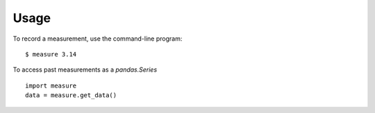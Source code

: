 =====
Usage
=====

To record a measurement, use the command-line program::

    $ measure 3.14

To access past measurements as a `pandas.Series` ::

    import measure
    data = measure.get_data()
